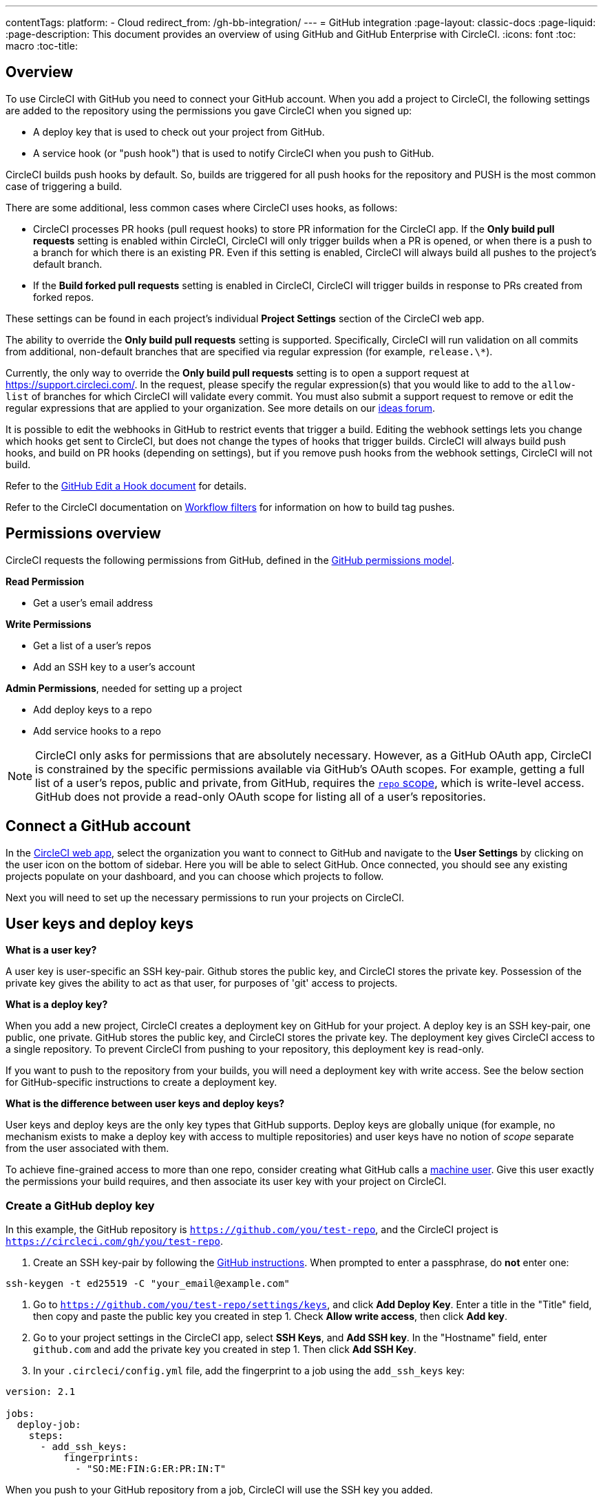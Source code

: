 ---
contentTags:
  platform:
  - Cloud
redirect_from: /gh-bb-integration/
---
= GitHub integration
:page-layout: classic-docs
:page-liquid:
:page-description: This document provides an overview of using GitHub and GitHub Enterprise with CircleCI.
:icons: font
:toc: macro
:toc-title:

toc::[]

[#overview]
== Overview

To use CircleCI with GitHub you need to connect your GitHub account. When you add a project to CircleCI, the following settings are added to the repository using the permissions you gave CircleCI when you signed up:

- A deploy key that is used to check out your project from GitHub.
- A service hook (or "push hook") that is used to notify CircleCI when you push to GitHub.

CircleCI builds push hooks by default. So, builds are triggered for all push hooks for the repository and PUSH is the most common case of triggering a build.

There are some additional, less common cases where CircleCI uses hooks, as follows:

- CircleCI processes PR hooks (pull request hooks) to store PR information for the CircleCI app. If the **Only build pull requests** setting is enabled within CircleCI, CircleCI will only trigger builds when a PR is opened, or when there is a push to a branch for which there is an existing PR. Even if this setting is enabled, CircleCI will always build all pushes to the project's default branch.
- If the **Build forked pull requests** setting is enabled in CircleCI, CircleCI will trigger builds in response to PRs created from forked repos.

These settings can be found in each project's individual **Project Settings** section of the CircleCI web app.

The ability to override the **Only build pull requests** setting is supported. Specifically, CircleCI will run validation on all commits from additional, non-default branches that are specified via regular expression (for example, `release.\*`).

Currently, the only way to override the **Only build pull requests** setting is to open a support request at link:https://support.circleci.com/[https://support.circleci.com/]. In the request, please specify the regular expression(s) that you would like to add to the `allow-list` of branches for which CircleCI will validate every commit. You must also submit a support request to remove or edit the regular expressions that are applied to your organization. See more details on our link:https://circleci.canny.io/cloud-feature-requests/p/allow-branch-whitelist-to-override-only-build-pull-requests[ideas forum].

It is possible to edit the webhooks in GitHub to restrict events that trigger a build. Editing the webhook settings lets you change which hooks get sent to CircleCI, but does not change the types of hooks that trigger builds. CircleCI will always build push hooks, and build on PR hooks (depending on settings), but if you remove push hooks from the webhook settings, CircleCI will not build.

Refer to the link:https://developer.github.com/v3/repos/hooks/#edit-a-hook[GitHub Edit a Hook document] for details.

Refer to the CircleCI documentation on xref:workflows#using-contexts-and-filtering-in-your-workflows[Workflow filters] for information on how to build tag pushes.

[#permissions-overview]
== Permissions overview

CircleCI requests the following permissions from GitHub, defined in the link:http://developer.github.com/v3/oauth/#scopes[GitHub permissions model].

**Read Permission**

- Get a user's email address

**Write Permissions**

- Get a list of a user's repos
- Add an SSH key to a user's account

**Admin Permissions**, needed for setting up a project

- Add deploy keys to a repo
- Add service hooks to a repo

NOTE: CircleCI only asks for permissions that are absolutely necessary. However, as a GitHub OAuth app, CircleCI is constrained by the specific permissions available via GitHub’s OAuth scopes. For example, getting a full list of a user’s repos, public and private, from GitHub, requires the link:https://developer.github.com/apps/building-oauth-apps/understanding-scopes-for-oauth-apps/#available-scopes[`repo` scope], which is write-level access. GitHub does not provide a read-only OAuth scope for listing all of a user’s repositories.

[#connect-a-github-account]
== Connect a GitHub account

In the link:https://app.circleci.com/[CircleCI web app], select the organization you want to connect to GitHub and navigate to the **User Settings** by clicking on the user icon on the bottom of sidebar. Here you will be able to select GitHub. Once connected, you should see any existing projects populate on your dashboard, and you can choose which projects to follow.

Next you will need to set up the necessary permissions to run your projects on CircleCI.

[#user-keys-and-deploy-keys]
== User keys and deploy keys

**What is a user key?**

A user key is user-specific an SSH key-pair. Github stores the public key, and CircleCI stores the private key. Possession of the private key gives the ability to act as that user, for purposes of 'git' access to projects.

**What is a deploy key?**

When you add a new project, CircleCI creates a deployment key on GitHub for your project. A deploy key is an SSH key-pair, one public, one private. GitHub stores the public key, and CircleCI stores the private key. The deployment key gives CircleCI access to a single repository. To prevent CircleCI from pushing to your repository, this deployment key is read-only.

If you want to push to the repository from your builds, you will need a deployment key with write access. See the below section for GitHub-specific instructions to create a deployment key.

**What is the difference between user keys and deploy keys?**

User keys and deploy keys are the only key types that GitHub supports. Deploy keys are globally unique (for example, no mechanism exists to make a deploy key with access to multiple repositories) and user keys have no notion of _scope_ separate from the user associated with them.

To achieve fine-grained access to more than one repo, consider creating what GitHub calls a <<#controlling-access-via-a-machine-user,machine user>>. Give this user exactly the permissions your build requires, and then associate its user key with your project on CircleCI.

[#create-a-github-deploy-key]
=== Create a GitHub deploy key

In this example, the GitHub repository is `https://github.com/you/test-repo`, and the CircleCI project is `https://circleci.com/gh/you/test-repo`.

1. Create an SSH key-pair by following the link:https://help.github.com/articles/generating-a-new-ssh-key-and-adding-it-to-the-ssh-agent/[GitHub instructions]. When prompted to enter a passphrase, do **not** enter one:

```shell
ssh-keygen -t ed25519 -C "your_email@example.com"
```

1. Go to `https://github.com/you/test-repo/settings/keys`, and click **Add Deploy Key**. Enter a title in the "Title" field, then copy and paste the public key you created in step 1. Check **Allow write access**, then click **Add key**.

2. Go to your project settings in the CircleCI app, select **SSH Keys**, and **Add SSH key**. In the "Hostname" field, enter `github.com` and add the private key you created in step 1. Then click **Add SSH Key**.

3. In your `.circleci/config.yml` file, add the fingerprint to a job using the `add_ssh_keys` key:

```yaml
version: 2.1

jobs:
  deploy-job:
    steps:
      - add_ssh_keys:
          fingerprints:
            - "SO:ME:FIN:G:ER:PR:IN:T"
```

When you push to your GitHub repository from a job, CircleCI will use the SSH key you added.

[#how-are-private-keys-used]
=== How are private keys used?

When CircleCI builds your project, the private key is installed into the `.ssh` directory and SSH is subsequently configured to communicate with your version control provider. Therefore, the private key is used for:

- Checking out the main project
- Checking out any GitHub-hosted submodules
- Checking out any GitHub-hosted private dependencies
- Automatic git merging/tagging/etc

Private keys are also used to enable your project to <<#enable-your-project-to-check-out-additional-private-repositories,check out additional private repositories>>.

[#user-key-security]
=== User key security

CircleCI will never make your SSH keys public.

The private keys of the checkout key-pairs CircleCI generates never leave the CircleCI systems (only the public key is transmitted to GitHub) and are safely encrypted in storage. However, since the keys are installed into your build containers, any code that you run in CircleCI can read them. Likewise, developers that can SSH in will have direct access to this key.

Remember that SSH keys should be shared only with trusted users. GitHub collaborators on projects employing user keys can access your repositories, therefore, only entrust a user key to someone with whom you would entrust your source code.

[#user-key-access-related-error-messages]
=== User key access-related error messages

Here are common errors that indicate you need to add a user key.

**Python**: During the `pip install` step:

```
ERROR: Repository not found.
```

**Ruby**: During the `bundle install` step:

```
Permission denied (publickey).
```

[#add-a-circleci-config-file]
== Add a .circleci/config.yml file

After the necessary permissions have been set up, the next step is adding a `.circleci/config.yml` file to the projects you would like to use with CircleCI. Add a `.circleci` directory to a repository you want to connect to CircleCI. Inside that directory, add a `config.yml` file.

After you create and commit a `.circleci/config.yml` file to your GitHub repository, CircleCI immediately checks your code out and runs your first job along with any configured tests.

CircleCI runs your tests on a clean container every time so that your tests are fresh each time you push code, and so that your code is never accessible to other users. Watch your tests update in real-time on link:https://circleci.com/dashboard[your dashboard]. You can also get status updates through email notifications, or look for the status badges that appear on GitHub. Integrated statuses also appear on the pull request screen, to show that all tests have passed.

See the xref:config-intro#[Configuration tutorial] page for a configuration walkthrough.

[#enable-your-project-to-check-out-additional-private-repositories]
== Enable your project to check out additional private repositories

If your testing process refers to multiple repositories, CircleCI will need a GitHub user key in addition to the deploy key because each deploy key is valid for only _one_ repository, while a GitHub user key has access to _all_ of your GitHub repositories.

Provide CircleCI with a GitHub user key in your project's **Project Settings** > **SSH keys**. Scroll down the page to **User Key** and click **Authorize with Github**. CircleCI creates and associates this new SSH key with your GitHub user account for access to all your repositories.

[#best-practice-for-keys]
== Best practices for keys

- Use Deploy Keys whenever possible.
- When Deploy Keys cannot be used, <<#controlling-access-via-a-machine-user,Machine user keys>> must be used, and have their access restricted to the most limited set of repos and permissions necessary.
- Never use non-Machine user keys (keys should be associated with the build, not with a specific person).
- You must rotate the Deploy or User key as part of revoking user access to that repo.
  1. After revoking the user’s access in GitHub, delete keys in GitHub.
  2. Delete the keys in the CircleCI project.
  3. Regenerate the keys in CircleCI project.
- Ensure no developer has access to a build in a repository with a User Key that requires more access than they have.

[#establish-the-authenticity-of-an-ssh-host]
== Establish the authenticity of an SSH host

When using SSH keys to check out repositories, it may be necessary to add the fingerprints for GitHub to a "known hosts" file (`~/.ssh/known_hosts`) so that the executor can verify that the host it is connecting to is authentic. The <<configuration-reference#checkout,`checkout` job step>> does this automatically, so you will need to run the following commands if you opt to use a custom checkout command:

```shell
mkdir -p ~/.ssh

echo 'github.com ssh-rsa AAAAB3NzaC1yc2EAAAABIwAAAQEAq2A7hRGmdnm9tUDbO9IDSwBK6TbQa+PXYPCPy6rbTrTtw7PHkccKrpp0yVhp5HdEIcKr6pLlVDBfOLX9QUsyCOV0wzfjIJNlGEYsdlLJizHhbn2mUjvSAHQqZETYP81eFzLQNnPHt4EVVUh7VfDESU84KezmD5QlWpXLmvU31/yMf+Se8xhHTvKSCZIFImWwoG6mbUoWf9nzpIoaSjB+weqqUUmpaaasXVal72J+UX2B+2RPW3RcT0eOzQgqlJL3RKrTJvdsjE3JEAvGq3lGHSZXy28G3skua2SmVi/w4yCE6gbODqnTWlg7+wC604ydGXA8VJiS5ap43JXiUFFAaQ==
' >> ~/.ssh/known_hosts
```

SSH keys for servers can be fetched by running `ssh-keyscan <host>`, then adding the key that is prefixed with `ssh-rsa` to the `known_hosts` file of your job. You can see this in action here:

```shell
➜  ~ ssh-keyscan github.com
# github.com:22 SSH-2.0-babeld-2e9d163d
github.com ssh-rsa AAAAB3NzaC1yc2EAAAABIwAAAQEAq2A7hRGmdnm9tUDbO9IDSwBK6TbQa+PXYPCPy6rbTrTtw7PHkccKrpp0yVhp5HdEIcKr6pLlVDBfOLX9QUsyCOV0wzfjIJNlGEYsdlLJizHhbn2mUjvSAHQqZETYP81eFzLQNnPHt4EVVUh7VfDESU84KezmD5QlWpXLmvU31/yMf+Se8xhHTvKSCZIFImWwoG6mbUoWf9nzpIoaSjB+weqqUUmpaaasXVal72J+UX2B+2RPW3RcT0eOzQgqlJL3RKrTJvdsjE3JEAvGq3lGHSZXy28G3skua2SmVi/w4yCE6gbODqnTWlg7+wC604ydGXA8VJiS5ap43JXiUFFAaQ==
# github.com:22 SSH-2.0-babeld-2e9d163d
# github.com:22 SSH-2.0-babeld-2e9d163d
➜  ~ ✗
```

You can add the key to known_hosts by running the following command:
```shell
ssh-keyscan github.com >> ~/.ssh/known_hosts
```

[#controlling-access-via-a-machine-user]
== Controlling access via a machine user

For fine-grained access to multiple repositories, it is best practice to create a machine user for your CircleCI projects. A link:https://developer.github.com/v3/guides/managing-deploy-keys/#machine-users[machine user] is a GitHub user that you create for running automated tasks. By using the SSH key of a machine user, you allow anyone with repository access to build, test, and deploy the project. Creating a machine user also reduces the risk of losing credentials linked to a single user.

To use the SSH key of a machine user, follow the steps below.

NOTE: To perform these steps, the machine user must have admin access. When you have finished adding projects, you can revert the machine user to read-only access.

1. Create a machine user by following the link:https://developer.github.com/v3/guides/managing-deploy-keys/#machine-users[instructions on GitHub].

2. Log in to GitHub as the machine user.

3. Log in to the link:https://circleci.com/login[CircleCI web app]. When GitHub prompts you to authorize CircleCI, click the **Authorize application** button.

4. From the **Projects** page, follow all projects you want the machine user to have access to.

5. On the **Project Settings > SSH keys** page, under the **User Key** section, click the **Authorize With GitHub** button. This gives CircleCI permission to create and upload SSH keys to GitHub on behalf of the machine user.

6. After authorizing, navigate to the **SSH keys** page again, go to the **User Key** section, and click the **Add User Key** button, then the **Confirm User** button.

Now, CircleCI will use the machine user's SSH key for any Git commands that run during your builds.

[#third-party-applications]
== Third party applications

GitHub recently added the ability to approve third party application access on a link:https://help.github.com/articles/about-third-party-application-restrictions/[per-organization level]. Before this change, any member of an organization could authorize an application (generating an OAuth token associated with their GitHub user account), and the application could use that OAuth token to act on behalf of the user via the API, with whatever permissions were granted during the OAuth flow.

Now OAuth tokens will, by default, _not_ have access to organization data when third party access restrictions are enabled. You must specifically request access on a per organization basis, either during the OAuth process or later, and an organization admin must approve the request.

If you are an owner or admin, you can enable third party access restrictions by visiting the link:https://github.com/settings/organizations[Organization settings] page on GitHub, and clicking the **Settings** button for that organization. Under the **Third-party application access policy** section, you can click the **Setup application access restrictions** button if you want to set up restrictions for third party applications.

You can read more about these settings and how to configure them in the link:https://docs.github.com/en/organizations/restricting-access-to-your-organizations-data/enabling-oauth-app-access-restrictions-for-your-organization[GitHub documentation].

NOTE: If you enable these restrictions on an organization for which CircleCI has been running builds, CircleCI will stop receiving push event hooks from GitHub, and will not build new pushes. API calls will also be denied, causing, for instance, re-builds of old builds to fail the source checkout. To get CircleCI working again, you will need to grant access to the CircleCI application.

[#how-to-re-enable-circlecip-for-a-github-organization]
=== How to re-enable CircleCI for a GitHub organization

This section describes how to re-enable CircleCI after enabling third-party application restrictions for a GitHub organization. Go to link:https://github.com/settings/connections/applications/78a2ba87f071c28e65bb[GitHub Settings], and in the **Organization access** section, you will have the option to request access if you are not an admin, or grant access if you are an admin.

[#non-admin-member-workflow]
==== Non-admin member workflow

- If you are member of a GitHub organization (not an admin), click the **Request** button and a message will be sent to an admin of your organization. An admin will have to approve the request.
- Click **Request approval from owners** to send an email to your organization’s owners.
- While waiting for approval, you will see **Access request pending** next to your organization’s name.
- If CircleCI has been approved by your organization, you will see a checkmark next to your organization’s name.

[#admin-owner-workflow]
==== Admin owner workflow

- If you are an owner of your organization (an admin), you may grant access to CircleCI by clicking on the **Grant** button.
- You may be asked to confirm your password in order to authorize our app.
- Once you’ve approved CircleCI, you will see a checkmark next to your organization’s name.

After access is granted, CircleCI should behave normally again.

[#rename-organizations-and-repositories]
## Rename organizations and repositories

If you would like to rename your organization or repository, please follow the xref:rename-organizations-and-repositories#[Rename organizations and repositories] guide to make sure you do not lose access to environment variables or contexts in the process.

[#next-steps]
== Next Steps
- xref:config-intro#[Configuration tutorial]
- xref:hello-world#[Hello world]
